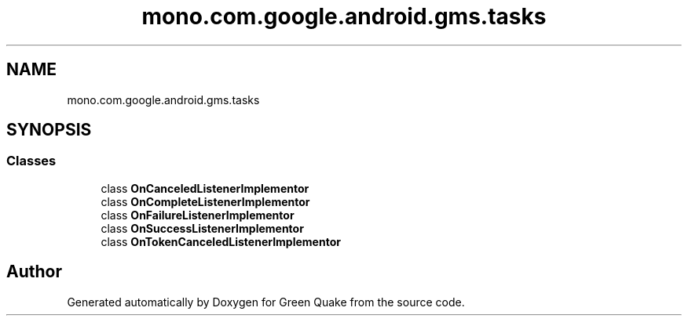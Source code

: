.TH "mono.com.google.android.gms.tasks" 3 "Thu Apr 29 2021" "Version 1.0" "Green Quake" \" -*- nroff -*-
.ad l
.nh
.SH NAME
mono.com.google.android.gms.tasks
.SH SYNOPSIS
.br
.PP
.SS "Classes"

.in +1c
.ti -1c
.RI "class \fBOnCanceledListenerImplementor\fP"
.br
.ti -1c
.RI "class \fBOnCompleteListenerImplementor\fP"
.br
.ti -1c
.RI "class \fBOnFailureListenerImplementor\fP"
.br
.ti -1c
.RI "class \fBOnSuccessListenerImplementor\fP"
.br
.ti -1c
.RI "class \fBOnTokenCanceledListenerImplementor\fP"
.br
.in -1c
.SH "Author"
.PP 
Generated automatically by Doxygen for Green Quake from the source code\&.
